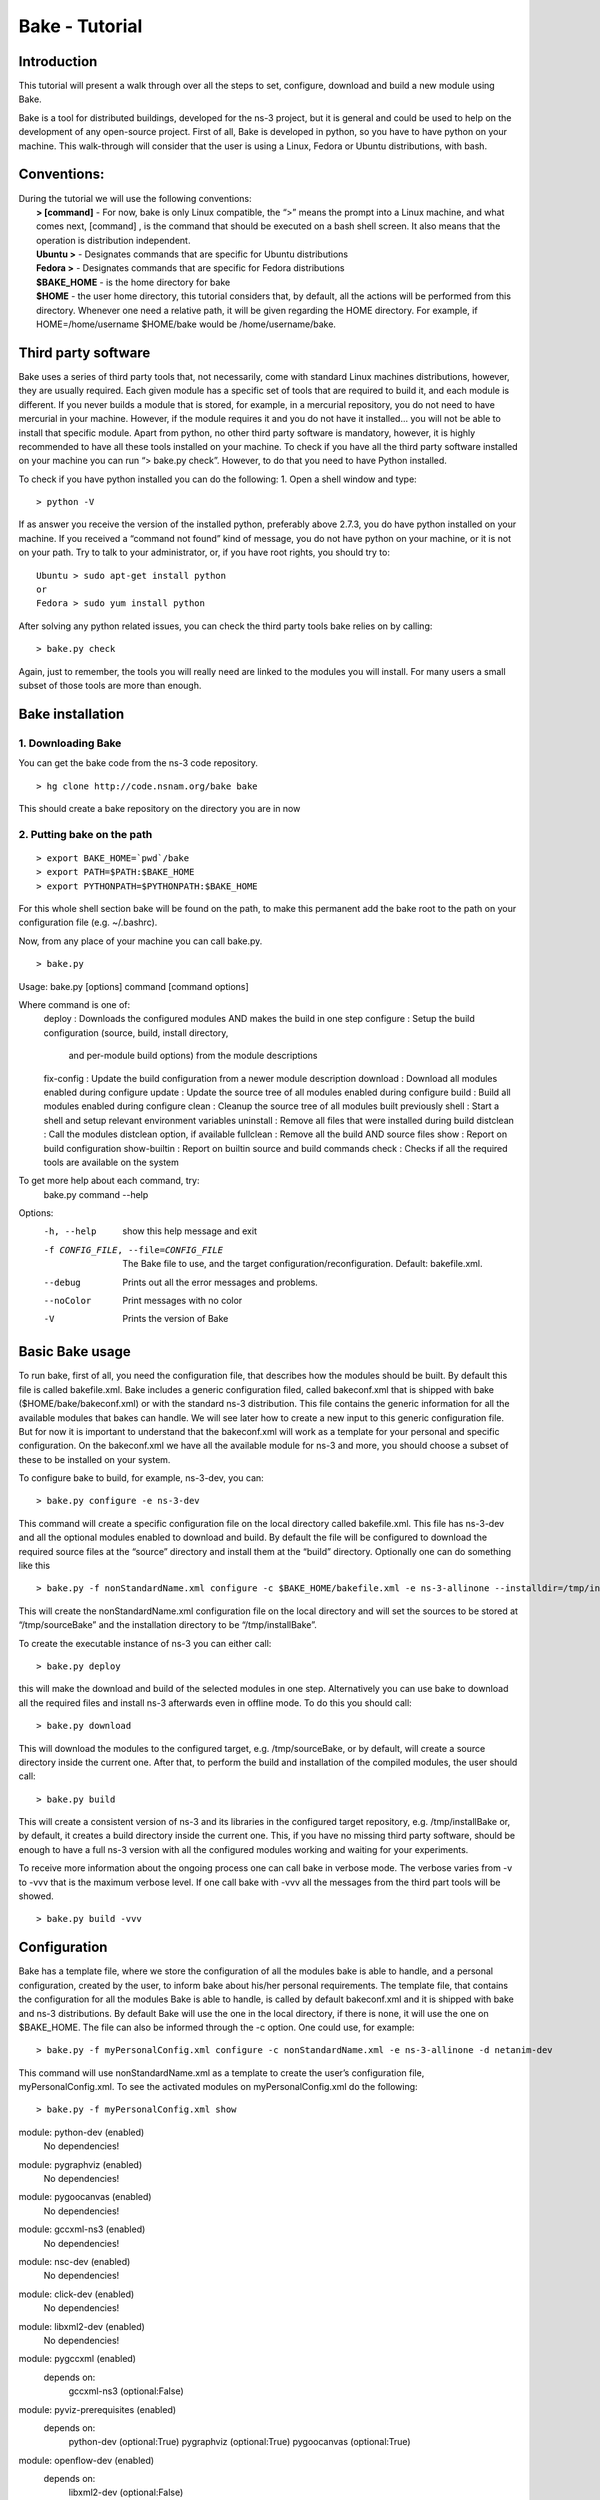 Bake - Tutorial
---------------

Introduction
************

This tutorial will present a walk through over all the steps to set, configure, download and build a new module using Bake. 

Bake is a tool for distributed buildings, developed for the ns-3 project, but it is general and could be used to help on the development of any open-source project.  First of all, Bake is developed in python, so you have to have python on your machine.  This walk-through will consider that the user is using a Linux, Fedora or Ubuntu distributions, with bash.  

Conventions: 
************
|    During the tutorial we will use the following conventions:
|     **> [command]** - For now, bake is only Linux compatible, the “>” means the prompt into a Linux machine, and what comes next, [command] , is the command that should be executed on a bash shell screen. It also means that the operation is distribution independent.
|     **Ubuntu >**  - Designates commands that are specific for Ubuntu distributions
|     **Fedora >**  - Designates commands that are specific for Fedora distributions
|     **$BAKE_HOME** -  is the home directory for bake
|     **$HOME** - the user home directory, this tutorial considers that, by default, all the actions will be performed from this directory. Whenever one need a relative path, it will be given regarding the HOME directory.  For example, if  HOME=/home/username  $HOME/bake would be /home/username/bake. 

Third party software 
********************

Bake uses a series of third party tools that, not necessarily, come with standard Linux machines distributions, however, they are usually required.   Each given module has a specific set of tools that are required to build it, and each module is different. If you never builds a module that is stored, for example, in a mercurial repository, you do not need to have mercurial in your machine. However, if the module requires it and you do not have it installed... you will not be able to install that specific module.  Apart from python, no other third party software is mandatory, however, it is highly recommended to have all these tools installed on your machine.  To check if you have all the third party software installed on your machine you can run “> bake.py check”.  However, to do that you need to have Python installed. 

To check if you have python installed you can do the following: 
1. Open a shell window and type:

::
 
 > python -V

If as answer you receive the version of the installed python, preferably above 2.7.3, you do have python installed on your machine.   If you received a “command not found”  kind of message, you do not have python on your machine, or it is not on your path.  Try to talk to your administrator, or, if you have root rights,  you should try to:


::
 
 Ubuntu > sudo apt-get install python 
 or
 Fedora > sudo yum install python

After solving any python related issues, you can check the third party tools bake relies on by  calling:

::
 
 > bake.py check

Again, just to remember, the tools you will really need are linked to the modules you will install.  For many users a small subset of those tools are more than enough. 

Bake installation
*****************

1. Downloading Bake
###################

You can get the bake code from the ns-3 code repository. 

::
 
  > hg clone http://code.nsnam.org/bake bake

This should create a bake repository on the directory you are in now

2. Putting bake on the path
###########################

::
 
 > export BAKE_HOME=`pwd`/bake
 > export PATH=$PATH:$BAKE_HOME
 > export PYTHONPATH=$PYTHONPATH:$BAKE_HOME

For this whole shell section bake will be found on the path, to make this permanent add the bake root to the path on your configuration file (e.g. ~/.bashrc).

Now, from any place of your machine you can call bake.py.

::
 
 > bake.py 
Usage: bake.py [options] command [command options]

Where command is one of:
  deploy       : Downloads the configured modules AND makes the build in one step
  configure    : Setup the build configuration (source, build, install directory,
                 and per-module build options) from the module descriptions
  fix-config   : Update the build configuration from a newer module description
  download     : Download all modules enabled during configure
  update       : Update the source tree of all modules enabled during configure
  build        : Build all modules enabled during configure
  clean        : Cleanup the source tree of all modules built previously
  shell        : Start a shell and setup relevant environment variables
  uninstall    : Remove all files that were installed during build
  distclean    : Call the modules distclean option, if available
  fullclean    : Remove all the build AND source files
  show         : Report on build configuration
  show-builtin : Report on builtin source and build commands
  check        : Checks if all the required tools are available on the system

To get more help about each command, try:
  bake.py command --help

Options:
  -h, --help            show this help message and exit
  -f CONFIG_FILE, --file=CONFIG_FILE
                        The Bake file to use, and the target
                        configuration/reconfiguration. Default: bakefile.xml.
  --debug               Prints out all the error messages and problems.
  --noColor             Print messages with no color
  -V                    Prints the version of Bake

Basic Bake usage
****************

To run bake, first of all,  you need the configuration file, that describes how the modules should be built. By default this file is called bakefile.xml. Bake includes a generic configuration filed, called bakeconf.xml that is shipped with bake ($HOME/bake/bakeconf.xml) or with the standard ns-3 distribution.  This file contains the generic information for all the available modules that bakes can handle.  We will see later how to create a new input to this generic configuration file. But for now it is important to understand that the bakeconf.xml will work as a template for your personal and specific configuration. On the bakeconf.xml we have all the available module for ns-3 and more, you should choose a subset of these to be installed on your system. 
 
To configure bake to build, for example, ns-3-dev, you can:

::
 
 > bake.py configure -e ns-3-dev  

This command will create a specific configuration file on the local directory called bakefile.xml. This file has ns-3-dev and all the optional modules enabled to download and build. By default the file will be configured to download the required source files at the “source” directory and install them at the “build” directory. Optionally one can do something like this  

::
 
 > bake.py -f nonStandardName.xml configure -c $BAKE_HOME/bakefile.xml -e ns-3-allinone --installdir=/tmp/installBake --sourcedir=/tmp/sourceBake

This will create the nonStandardName.xml configuration file on the local directory and will set the sources to be stored at “/tmp/sourceBake” and the installation directory to be “/tmp/installBake”. 

To create the executable instance of ns-3 you can either call:

::
 
  > bake.py deploy

this will make the download and build of the selected modules in one step. Alternatively you can use bake to download all the required files and install ns-3 afterwards even in offline mode.  To do this you should call: 

::
 
 > bake.py download
 
This will download the modules to the configured target, e.g. /tmp/sourceBake, or by default, will create a source directory inside the current one.  After that, to perform the build and installation of the compiled modules, the user should call:

::
 
 > bake.py build

This will create a consistent version of ns-3 and its libraries in the configured target repository, e.g. /tmp/installBake or, by default, it creates a build directory inside the current one.   This, if you have no missing third party software, should be enough to have a full ns-3 version with all the configured modules working and waiting for your experiments. 

To receive more information about the ongoing process one can call bake in verbose mode.  The verbose varies from -v to -vvv that is the maximum verbose level. If one call bake with -vvv all the messages from the third part tools will be showed.

::
    
 > bake.py build -vvv


Configuration
**************
Bake has a template file, where we store the configuration of all the modules bake is able to handle, and a personal configuration, created by the user, to inform bake about his/her personal requirements. The template file, that contains the configuration for all the modules Bake is able to handle, is called by default bakeconf.xml and  it is shipped with bake and ns-3 distributions.  By default Bake will use the one in the local directory, if there is none, it will use the one on $BAKE_HOME. The file can also be informed through the -c option.  One could use, for example: 

::
 
 > bake.py -f myPersonalConfig.xml configure -c nonStandardName.xml -e ns-3-allinone -d netanim-dev 

This command will use nonStandardName.xml as a template to create the user’s configuration file, myPersonalConfig.xml. To see the activated modules on myPersonalConfig.xml do the following: 

::
 
  > bake.py -f myPersonalConfig.xml show 
module: python-dev (enabled)
  No dependencies!
module: pygraphviz (enabled)
  No dependencies!
module: pygoocanvas (enabled)
  No dependencies!
module: gccxml-ns3 (enabled)
  No dependencies!
module: nsc-dev (enabled)
  No dependencies!
module: click-dev (enabled)
  No dependencies!
module: libxml2-dev (enabled)
  No dependencies!
module: pygccxml (enabled)
  depends on:
     gccxml-ns3 (optional:False)
module: pyviz-prerequisites (enabled)
  depends on:
     python-dev (optional:True)
     pygraphviz (optional:True)
     pygoocanvas (optional:True)
module: openflow-dev (enabled)
  depends on:
     libxml2-dev (optional:False)
module: pybindgen-dev (enabled)
  depends on:
     pygccxml (optional:True)
     python-dev (optional:True)
module: ns-3-allinone (enabled)
  depends on:
     netanim-dev (optional:True)
     nsc-dev (optional:True)
     pybindgen-dev (optional:True)
     pyviz-prerequisites (optional:True)
     click-dev (optional:True)
     openflow-dev (optional:True)

-- System Dependencies --
 > libxml2-dev - OK
 > pygoocanvas - Missing
   >> The pygoocanvas is not installed, try to install it.
   >> Try: "sudo yum -y install pygoocanvas", if you have sudo rights.
 > pygraphviz - Missing
   >> The pygraphviz is not installed, try to install it.
   >> Try: "sudo yum -y install py27-pygraphviz", if you have sudo rights.
 > python-dev - OK

Pay attention that the results bake show for myPersonalConfig.xml and 
nonStandardName.xml are different, since we disabled netanim-dev
(-d netanim-dev).  Some dependencies are missing (pygoocanvas and pygraphviz). 
These are refered at pyviz-prerequisites, that is by its turn an optional module
of ns-3-allinone. To have a more visual description of the enabled module you can also 
call: 
 
::
 
  > bake.py -f myPersonalConfig.xml show 
module: click-dev (enabled)
  No dependencies!
module: libxml2-dev (enabled)
  No dependencies!
module: gccxml-ns3 (enabled)
  No dependencies!
module: python-dev (enabled)
  No dependencies!
module: pygraphviz (enabled)
  No dependencies!
module: pygoocanvas (enabled)
  No dependencies!
module: nsc-dev (enabled)
  No dependencies!
module: openflow-dev (enabled)
  depends on:
     libxml2-dev (optional:False)
module: pygccxml (enabled)
  depends on:
     gccxml-ns3 (optional:False)
module: pyviz-prerequisites (enabled)
  depends on:
     python-dev (optional:True)
     pygraphviz (optional:True)
     pygoocanvas (optional:True)
module: pybindgen-dev (enabled)
  depends on:
     pygccxml (optional:True)
     python-dev (optional:True)
module: ns-3-allinone (enabled)
  depends on:
     netanim-dev (optional:True)
     nsc-dev (optional:True)
     pybindgen-dev (optional:True)
     pyviz-prerequisites (optional:True)
     click-dev (optional:True)
     openflow-dev (optional:True)

-- Enabled modules dependency tree --
+-enabled/
  |
  +-click-dev
  |
  +-gccxml-ns3
  |
  +-libxml2-dev
  |
  +-ns-3-allinone/
  | |
  | +-click-dev (optional)
  | |
  | |
  | +-nsc-dev (optional)
  | |
  | +-openflow-dev/ (optional)
  | | |
  | | +-libxml2-dev (mandatory)
  | |
  | +-pybindgen-dev/ (optional)
  | | |
  | | +-pygccxml/ (optional)
  | | | |
  | | | +-gccxml-ns3 (mandatory)
  | | |
  | | +-python-dev (optional)
  | |
  | +-pyviz-prerequisites/ (optional)
  |   |
  |   +-pygoocanvas (optional)
  |   |
  |   +-pygraphviz (optional)
  |   |
  |   +-python-dev (optional)
  |
  +-nsc-dev
  |
  +-openflow-dev/
  | |
  | +-libxml2-dev (mandatory)
  |
  +-pybindgen-dev/
  | |
  | +-pygccxml/ (optional)
  | | |
  | | +-gccxml-ns3 (mandatory)
  | |
  | +-python-dev (optional)
  |
  +-pygccxml/
  | |
  | +-gccxml-ns3 (mandatory)
  |
  +-pygoocanvas
  |
  +-pygraphviz
  |
  +-python-dev
  |
  +-pyviz-prerequisites/
    |
    +-pygoocanvas (optional)
    |
    +-pygraphviz (optional)
    |
    +-python-dev (optional)

-- System Dependencies --
 > libxml2-dev - OK
 > pygoocanvas - Missing
   >> The pygoocanvas is not installed, try to install it.
   >> Try: "sudo yum -y install pygoocanvas", if you have sudo rights.
 > pygraphviz - Missing
   >> The pygraphviz is not installed, try to install it.
   >> Try: "sudo yum -y install py27-pygraphviz", if you have sudo rights.
 > python-dev - OK


The configuration file
**********************

If you are a developer, and you want to add your module to bake how should you proceed to create the configuration input? 

First you need to create a new xml entry on the configuration file so that bake can understand the actions it should perform. Lets take DCE as an example of configuration for a new module: 


.. code-block:: xml
   :linenos:

    <module name="dce-ns3">
       <source type="mercurial">
	<attribute name="url" value="http://code.nsnam.org/furbani/ns-3-dce"/>
 	<attribute name="module_directory" value="dce"/>
       </source>
       <depends_on name="ns-3-dev-dce" optional="False"/>
       <depends_on name="iperf" optional="True"/>
       <depends_on name="ccnx" optional="True"/>
       <build type="waf" objdir="build">
	<attribute name="configure_arguments" 
                   value="configure --prefix=$INSTALLDIR --verbose"/>
	<attribute name="post_installation" 
                  value="export DCE_PATH=$INSTALLDIR/bin:$INSTALLDIR/bin_dce;
                  export DCE_ROOT=$INSTALLDIR;
                  export LD_LIBRARY_PATH=$INSTALLDIR/lib:$INSTALLDIR/bin:
                                         $SRCDIR/../ns-3-dev-dce/build;
                                         $INSTALLDIR/bin/ns3test-dce --verbose"/>
        <attribute name="v_PATH" value="$SRCDIR;$SRCDIR/../build/bin" />
        <attribute name="v_LD_LIBRARY" 
                   value="$OBJDIR/..;
                          $SRCDIR;$SRCDIR/../ns-3-dev-dce/build;$INSTALLDIR" />
        <attribute name="v_PKG_CONFIG" 
                   value="$SRCDIR/../ns-3-dev-dce/build/lib/pkgconfig;
                   $OBJDIR/../../ns-3-dev-" />
        <attribute name="new_variable" 
                   value="DCE_PATH=$INSTALLDIR/bin:$INSTALLDIR/bin_dce;
                          DCE_ROOT=$INSTALLDIR;
                          LD_LIBRARY_PATH=$INSTALLDIR/lib:$INSTALLDIR/bin:$SRCDIR/../ns-3-dev-dce/build" />
     </build>
   </module>

This defines how bake should download and build the code of DCE and which are the dependencies of DCE code. Now lets take a look on the code step by step so that we can understand what is going on and how we can do the same for a new code:. 

.. code-block:: xml
   :linenos:
 
   <module name="dce-ns3">
   <!-- This defines that a new module will be created and its name -->

     <source type="mercurial">
     <!-- The type of the source code repository tool in use.
          Can be CVS, mercurial, SVN, Bazaar and archive. --> 

         <attribute name="url" value="http://code.nsnam.org/furbani/ns-3-dce"/>
         <!-- The address of the target repository. -->

         <attribute name="module_directory" value="dce"/>
         <!-- The target directory the source should be downloaded to -->
     </source> <!-- End of the source handling data -->

     <!-- Here we treat the dependencies of dce. The dependencies may be optional
          or not, the lack of an optional dependency decreases the functionality 
          of the module, but do not prevent its successful installation, mandatory 
          dependencies on the other hand, do.  The dependencies below are, in the 
          order, ns-3, iperf and ccnx. The ns-3 code is mandatory since DCE can 
          not work without it. Iperf and CCNx are applications that can be used 
          together DCE and are used as examples of DCE power, but are not 
          essential for DCE. -->
      <depends_on name="ns-3-dev-dce" optional="False"/> 
      <depends_on name="iperf" optional="True"/>
      <depends_on name="ccnx" optional="True"/>

      <!-- Here we set how bake should perform the build of the system. -->
      <build type="waf" objdir="build">
      <!-- The build tool used for building DCE is waf, and it will be stored 
           on the directory build. -->

          <attribute name="configure_arguments" value="configure --prefix=$INSTALLDIR --verbose"/>
          <!-- These are the set of parameters that should be passed as 
               parameter to the waf configure --prefix=$INSTALLDIR --verbose. --> 

          <attribute name="post_installation" value="export 
          DCE_PATH=$INSTALLDIR/bin:$INSTALLDIR/bin_dce;export DCE_ROOT=$INSTALLDIR;
          export LD_LIBRARY_PATH=$INSTALLDIR/lib:$INSTALLDIR/bin:$SRCDIR/../ns-3-dev-dce/build;
          $INSTALLDIR/bin/ns3test-dce --verbose"/>
        <!-- These are the list of shell commands Bake should execute 
               after performing the build. -->

         <!-- These are the overload of the standard PATH, LD_LIBRARYPATH, 
              PKG_CONFIG_PATH and a list of new variables that are 
              required by DCE. -->
          <attribute name="v_PATH" value="$SRCDIR;$SRCDIR/../build/bin" />
          <attribute name="v_LD_LIBRARY" value="$OBJDIR/..;
                           $SRCDIR;$SRCDIR/../ns-3-dev-dce/build;$INSTALLDIR" />
          <attribute name="v_PKG_CONFIG" value="$SRCDIR/../ns-3-dev-dce/build/lib/pkgconfig;
                           $OBJDIR/../../ns-3-dev-" />
          <attribute name="new_variable" value="DCE_PATH=$INSTALLDIR/bin:$INSTALLDIR/bin_dce;
                           DCE_ROOT=$INSTALLDIR;
                           LD_LIBRARY_PATH=$INSTALLDIR/lib:$INSTALLDIR/bin:$SRCDIR/../ns-3-dev-dce/build" />
       </build> <!-- End of the build handling data -->
    </module> <!-- End of the module -->

Considering that the standard configuration file has the inputs for the dependencies, this is enough to teach Bake how to build DCE.  After adding this to the standard configuration file, or to the ~/.bakerc file, one can simply call bake configure passing the name of the new module ‘’dce-ns3’’ as parameter.  Each configuration entry has to have a name, a source section and a build section.   

Predefined configurations
*************************

Tasks that are often made can be automatized with Bake by creating predefined entries.  After creating a predefined entry either on the configuration or in the ~\.bakerc file, the predefined configuration tag may be called with:

::

 > bake.py configure -p <name_of_the_predefined_tag>

A predefined configuration entry may looks like: 

.. code-block:: xml
   :linenos:
 
    <predefined name="dce-min-tmp"> <!-- name of the predefined tag -->
      <enable name="dce-ns3"/>  <!-- module to enable -->

      <!-- disables optional modules -->
      <disable name="iperf"/> 
      <disable name="ccnx"/>

      <!-- Changes the bin and source directories to /tmp --> 
      <configuration installdir="/tmp/tmpBin" sourcedir="/tmp/tmpSource"/> 

      <!-- Configures ns-3 to enable the modules  core,network and WiFi, 
           it appends so it does not change the default configuration --> 
     <append module="ns-3-dev-dce" name="configure_arguments" 
             value=" --enable-modules=core,network,WiFi"/> 
    </predefined> <!-- End of the predefined configuration -->

Thus, after adding this to the end of the bakeconf.xml file we can configure bake to download DCE without any optional module by calling: 

::

 > bake.py configure -p dce-min-tmp
 >bake.py show
 module: ns-3-dev-dce (enabled)
   No dependencies!
 module: dce-ns3 (enabled)
   depends on:
      ns-3-dev-dce (optional:True)
      iperf (optional:True)
      ccnx (optional:True)

We can observe that only the **ns-3-dev-dce** and **dce-ns3** modules are enabled. 
